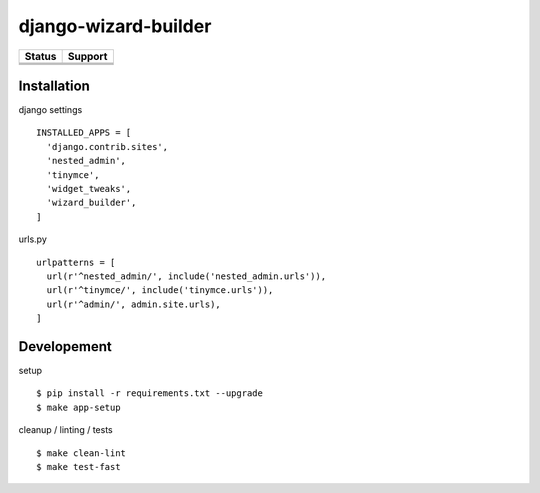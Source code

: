 =============================
django-wizard-builder
=============================

.. |travis| image:: https://travis-ci.org/SexualHealthInnovations/django-wizard-builder.png?branch=master
    :target: https://travis-ci.org/SexualHealthInnovations/django-wizard-builder
    :alt: Build status

.. |pypi| image:: https://img.shields.io/pypi/v/django-wizard-builder.svg
   :target: https://pypi.python.org/pypi/django-wizard-builder
   :alt: PyPI Version

.. |climate| image:: https://codeclimate.com/github/SexualHealthInnovations/django-wizard-builder/badges/gpa.svg
   :target: https://codeclimate.com/github/SexualHealthInnovations/django-wizard-builder
   :alt: Code Climate

.. |python36| image:: https://img.shields.io/badge/python-3.6-green.svg
   :alt: Python 3.6

.. |django111| image:: https://img.shields.io/badge/django-1.11-yellowgreen.svg
   :alt: Django 1.11

+--------------+--------------+
| Status       | Support      |
+==============+==============+
| |travis|     | |python36|   |
+--------------+--------------+
| |pypi|       | |django111|  |
+--------------+--------------+
| |climate|    |              |
+--------------+--------------+

Installation
-------------

django settings

::

    INSTALLED_APPS = [
      'django.contrib.sites',
      'nested_admin',
      'tinymce',
      'widget_tweaks',
      'wizard_builder',
    ]

urls.py

::

    urlpatterns = [
      url(r'^nested_admin/', include('nested_admin.urls')),
      url(r'^tinymce/', include('tinymce.urls')),
      url(r'^admin/', admin.site.urls),
    ]


Developement
-------------

setup

::

    $ pip install -r requirements.txt --upgrade
    $ make app-setup


cleanup / linting / tests

::

    $ make clean-lint
    $ make test-fast
